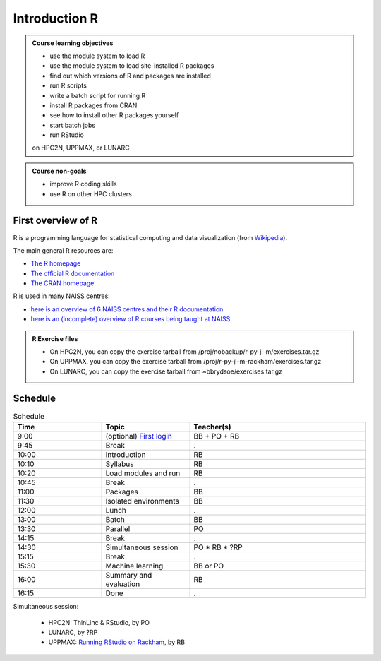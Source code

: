 Introduction R
==============

.. figure:: img/r_logo_50.png

.. tabs::

   .. tab:: Learning objectives

      - see a first overview of the R programming language
      - see the overview of the course

   .. tab:: For teachers

      Teaching goals are:

      - Learners have seen an overview of the course
      - Learners have seen an first overview of the R programming language

      Lesson plan (20 minutes in total):

      - 2 min: discuss random people with videos, based on recommendation by [Bell, Mike. The fundamentals of teaching: A five-step model to put the research evidence into practice. Routledge, 2020]
      - 5 mins: prior knowledge
         - What is R?
         - Why use R?
         - What are features of R?
         - Can R do everything?
         - What are R packages?
      - 5 mins: presentation: First overview of R
      - 5 mins: presentation: Course schedule
      - 3 mins: feedback

.. admonition:: **Course learning objectives**
 
    - use the module system to load R
    - use the module system to load site-installed R packages
    - find out which versions of R and packages are installed
    - run R scripts
    - write a batch script for running R
    - install R packages from CRAN
    - see how to install other R packages yourself
    - start batch jobs 
    - run RStudio

    on HPC2N, UPPMAX, or LUNARC


.. admonition:: **Course non-goals**

    - improve R coding skills 
    - use R on other HPC clusters


First overview of R
-------------------

R is a programming language for statistical computing and data visualization
(from `Wikipedia <https://en.wikipedia.org/wiki/R_(programming_language)>`_).

.. mermaid:: intro_r_overview_r.mmd 

The main general R resources are:

- `The R homepage <https://www.r-project.org/>`_
- `The official R documentation <https://cran.r-project.org/manuals.html>`_
- `The CRAN homepage <https://cran.r-project.org/>`_

R is used in many NAISS centres:

- `here is an overview of 6 NAISS centres and their R documentation <http://docs.uppmax.uu.se/software/r/#overview-of-naiss-centers-and-their-documentation-about-r>`_
- `here is an (incomplete) overview of R courses being taught at NAISS <http://docs.uppmax.uu.se/software/r/#learning-r>`_

.. admonition:: R Exercise files

   - On HPC2N, you can copy the exercise tarball from /proj/nobackup/r-py-jl-m/exercises.tar.gz 
   - On UPPMAX, you can copy the exercise tarball from /proj/r-py-jl-m-rackham/exercises.tar.gz 
   - On LUNARC, you can copy the exercise tarball from ~bbrydsoe/exercises.tar.gz  


Schedule
--------------------

.. mermaid::  intro_r_overview_course_login_and_scheduler.mmd

.. mermaid::  intro_r_overview_course_r_and_modules.mmd

.. list-table:: Schedule
   :widths: 25 25 50
   :header-rows: 1

   * - Time
     - Topic
     - Teacher(s)
   * - 9:00
     - (optional) `First login <https://uppmax.github.io/R-python-julia-matlab-HPC/common/login.html>`_
     - BB + PO + RB
   * - 9:45
     - Break
     - .
   * - 10:00
     - Introduction
     - RB
   * - 10:10
     - Syllabus
     - RB
   * - 10:20
     - Load modules and run
     - RB
   * - 10:45
     - Break
     - .
   * - 11:00
     - Packages
     - BB
   * - 11:30
     - Isolated environments
     - BB
   * - 12:00
     - Lunch
     - .
   * - 13:00
     - Batch
     - BB
   * - 13:30
     - Parallel
     - PO
   * - 14:15
     - Break  
     - .
   * - 14:30
     - Simultaneous session
     - PO * RB * ?RP
   * - 15:15
     - Break
     - .
   * - 15:30
     - Machine learning
     - BB or PO
   * - 16:00
     - Summary and evaluation
     - RB
   * - 16:15
     - Done
     - .

Simultaneous session:

 - HPC2N: ThinLinc & RStudio, by PO
 - LUNARC, by ?RP
 - UPPMAX: `Running RStudio on Rackham <https://docs.uppmax.uu.se/software/rstudio_on_rackham/>`_, by RB

